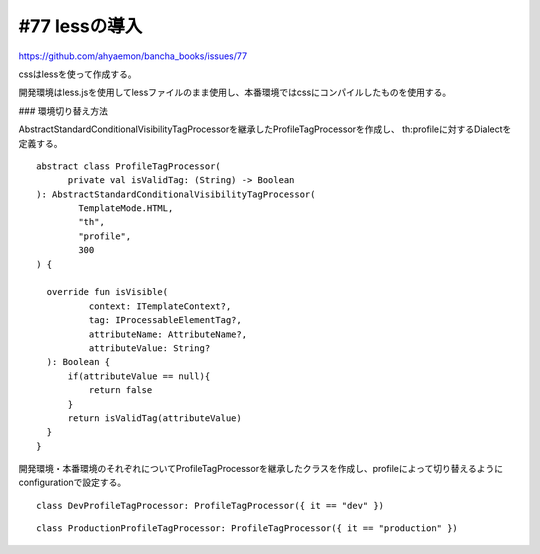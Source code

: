 #77 lessの導入
======================================

https://github.com/ahyaemon/bancha_books/issues/77

cssはlessを使って作成する。

開発環境はless.jsを使用してlessファイルのまま使用し、本番環境ではcssにコンパイルしたものを使用する。

### 環境切り替え方法

AbstractStandardConditionalVisibilityTagProcessorを継承したProfileTagProcessorを作成し、
th:profileに対するDialectを定義する。

::

  abstract class ProfileTagProcessor(
        private val isValidTag: (String) -> Boolean
  ): AbstractStandardConditionalVisibilityTagProcessor(
          TemplateMode.HTML,
          "th",
          "profile",
          300
  ) {

    override fun isVisible(
            context: ITemplateContext?,
            tag: IProcessableElementTag?,
            attributeName: AttributeName?,
            attributeValue: String?
    ): Boolean {
        if(attributeValue == null){
            return false
        }
        return isValidTag(attributeValue)
    }
  }

開発環境・本番環境のそれぞれについてProfileTagProcessorを継承したクラスを作成し、profileによって切り替えるようにconfigurationで設定する。

::

  class DevProfileTagProcessor: ProfileTagProcessor({ it == "dev" })

::
 
  class ProductionProfileTagProcessor: ProfileTagProcessor({ it == "production" })

  